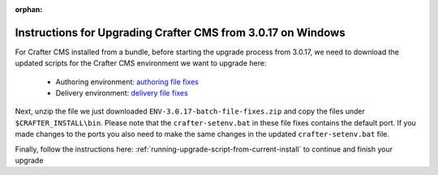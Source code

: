 :orphan:

.. document does not appear in any toctree, this file is referenced
   use :orphan: File-wide metadata option to get rid of WARNING: document isn't included in any toctree for now

.. _upgrade-from-3-0-17:

=============================================================
Instructions for Upgrading Crafter CMS from 3.0.17 on Windows
=============================================================

For Crafter CMS installed from a bundle, before starting the upgrade process from 3.0.17, we need to download the updated scripts for the Crafter CMS environment we want to upgrade here:

    * Authoring environment: `authoring file fixes <https://downloads.craftercms.org/patch/3.0.17/authoring-3.0.17-batch-file-fixes.zip/>`_
    * Delivery environment: `delivery file fixes <https://downloads.craftercms.org/patch/3.0.17/delivery-3.0.17-batch-file-fixes.zip/>`_

Next, unzip the file we just downloaded ``ENV-3.0.17-batch-file-fixes.zip`` and copy the files under ``$CRAFTER_INSTALL\bin``.  Please note that the ``crafter-setenv.bat`` in these file fixes contains the default port. If you made changes to the ports you also need to make the same changes in the updated ``crafter-setenv.bat`` file.

Finally, follow the instructions here: :ref:`running-upgrade-script-from-current-install` to continue and finish your upgrade

